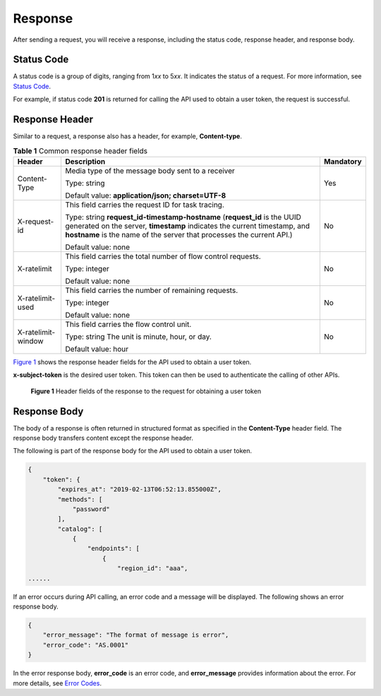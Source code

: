 Response
========

After sending a request, you will receive a response, including the status code, response header, and response body.

Status Code
-----------

A status code is a group of digits, ranging from 1\ *xx* to 5\ *xx*. It indicates the status of a request. For more information, see `Status Code <../common_parameters/status_code.html#modelarts030094>`__.

For example, if status code **201** is returned for calling the API used to obtain a user token, the request is successful.

Response Header
---------------

Similar to a request, a response also has a header, for example, **Content-type**.



.. _modelarts030003enustopic0171310283table14216843:

.. table:: **Table 1** Common response header fields

   +-----------------------+--------------------------------------------------------------------------------------------------------------------------------------------------------------------------------------------------------------------------------+-----------------------+
   | Header                | Description                                                                                                                                                                                                                    | Mandatory             |
   +=======================+================================================================================================================================================================================================================================+=======================+
   | Content-Type          | Media type of the message body sent to a receiver                                                                                                                                                                              | Yes                   |
   |                       |                                                                                                                                                                                                                                |                       |
   |                       | Type: string                                                                                                                                                                                                                   |                       |
   |                       |                                                                                                                                                                                                                                |                       |
   |                       | Default value: **application/json; charset=UTF-8**                                                                                                                                                                             |                       |
   +-----------------------+--------------------------------------------------------------------------------------------------------------------------------------------------------------------------------------------------------------------------------+-----------------------+
   | X-request-id          | This field carries the request ID for task tracing.                                                                                                                                                                            | No                    |
   |                       |                                                                                                                                                                                                                                |                       |
   |                       | Type: string **request_id-timestamp-hostname** (**request_id** is the UUID generated on the server, **timestamp** indicates the current timestamp, and **hostname** is the name of the server that processes the current API.) |                       |
   |                       |                                                                                                                                                                                                                                |                       |
   |                       | Default value: none                                                                                                                                                                                                            |                       |
   +-----------------------+--------------------------------------------------------------------------------------------------------------------------------------------------------------------------------------------------------------------------------+-----------------------+
   | X-ratelimit           | This field carries the total number of flow control requests.                                                                                                                                                                  | No                    |
   |                       |                                                                                                                                                                                                                                |                       |
   |                       | Type: integer                                                                                                                                                                                                                  |                       |
   |                       |                                                                                                                                                                                                                                |                       |
   |                       | Default value: none                                                                                                                                                                                                            |                       |
   +-----------------------+--------------------------------------------------------------------------------------------------------------------------------------------------------------------------------------------------------------------------------+-----------------------+
   | X-ratelimit-used      | This field carries the number of remaining requests.                                                                                                                                                                           | No                    |
   |                       |                                                                                                                                                                                                                                |                       |
   |                       | Type: integer                                                                                                                                                                                                                  |                       |
   |                       |                                                                                                                                                                                                                                |                       |
   |                       | Default value: none                                                                                                                                                                                                            |                       |
   +-----------------------+--------------------------------------------------------------------------------------------------------------------------------------------------------------------------------------------------------------------------------+-----------------------+
   | X-ratelimit-window    | This field carries the flow control unit.                                                                                                                                                                                      | No                    |
   |                       |                                                                                                                                                                                                                                |                       |
   |                       | Type: string The unit is minute, hour, or day.                                                                                                                                                                                 |                       |
   |                       |                                                                                                                                                                                                                                |                       |
   |                       | Default value: hour                                                                                                                                                                                                            |                       |
   +-----------------------+--------------------------------------------------------------------------------------------------------------------------------------------------------------------------------------------------------------------------------+-----------------------+

`Figure 1 <#modelarts030003enustopic0171310283enustopic0170917209enustopic0168405765fig4865141011511>`__ shows the response header fields for the API used to obtain a user token.

**x-subject-token** is the desired user token. This token can then be used to authenticate the calling of other APIs.

.. figure:: /_static/images/en-us_image_0171113090.png
   :alt: **Figure 1** Header fields of the response to the request for obtaining a user token


   **Figure 1** Header fields of the response to the request for obtaining a user token

Response Body
-------------

The body of a response is often returned in structured format as specified in the **Content-Type** header field. The response body transfers content except the response header.

The following is part of the response body for the API used to obtain a user token.

.. code-block::

   {
       "token": {
           "expires_at": "2019-02-13T06:52:13.855000Z",
           "methods": [
               "password"
           ],
           "catalog": [
               {
                   "endpoints": [
                       {
                           "region_id": "aaa",
   ......

If an error occurs during API calling, an error code and a message will be displayed. The following shows an error response body.

.. code-block::

   {
       "error_message": "The format of message is error",
       "error_code": "AS.0001"
   }

In the error response body, **error_code** is an error code, and **error_message** provides information about the error. For more details, see `Error Codes <../common_parameters/error_codes.html>`__.


